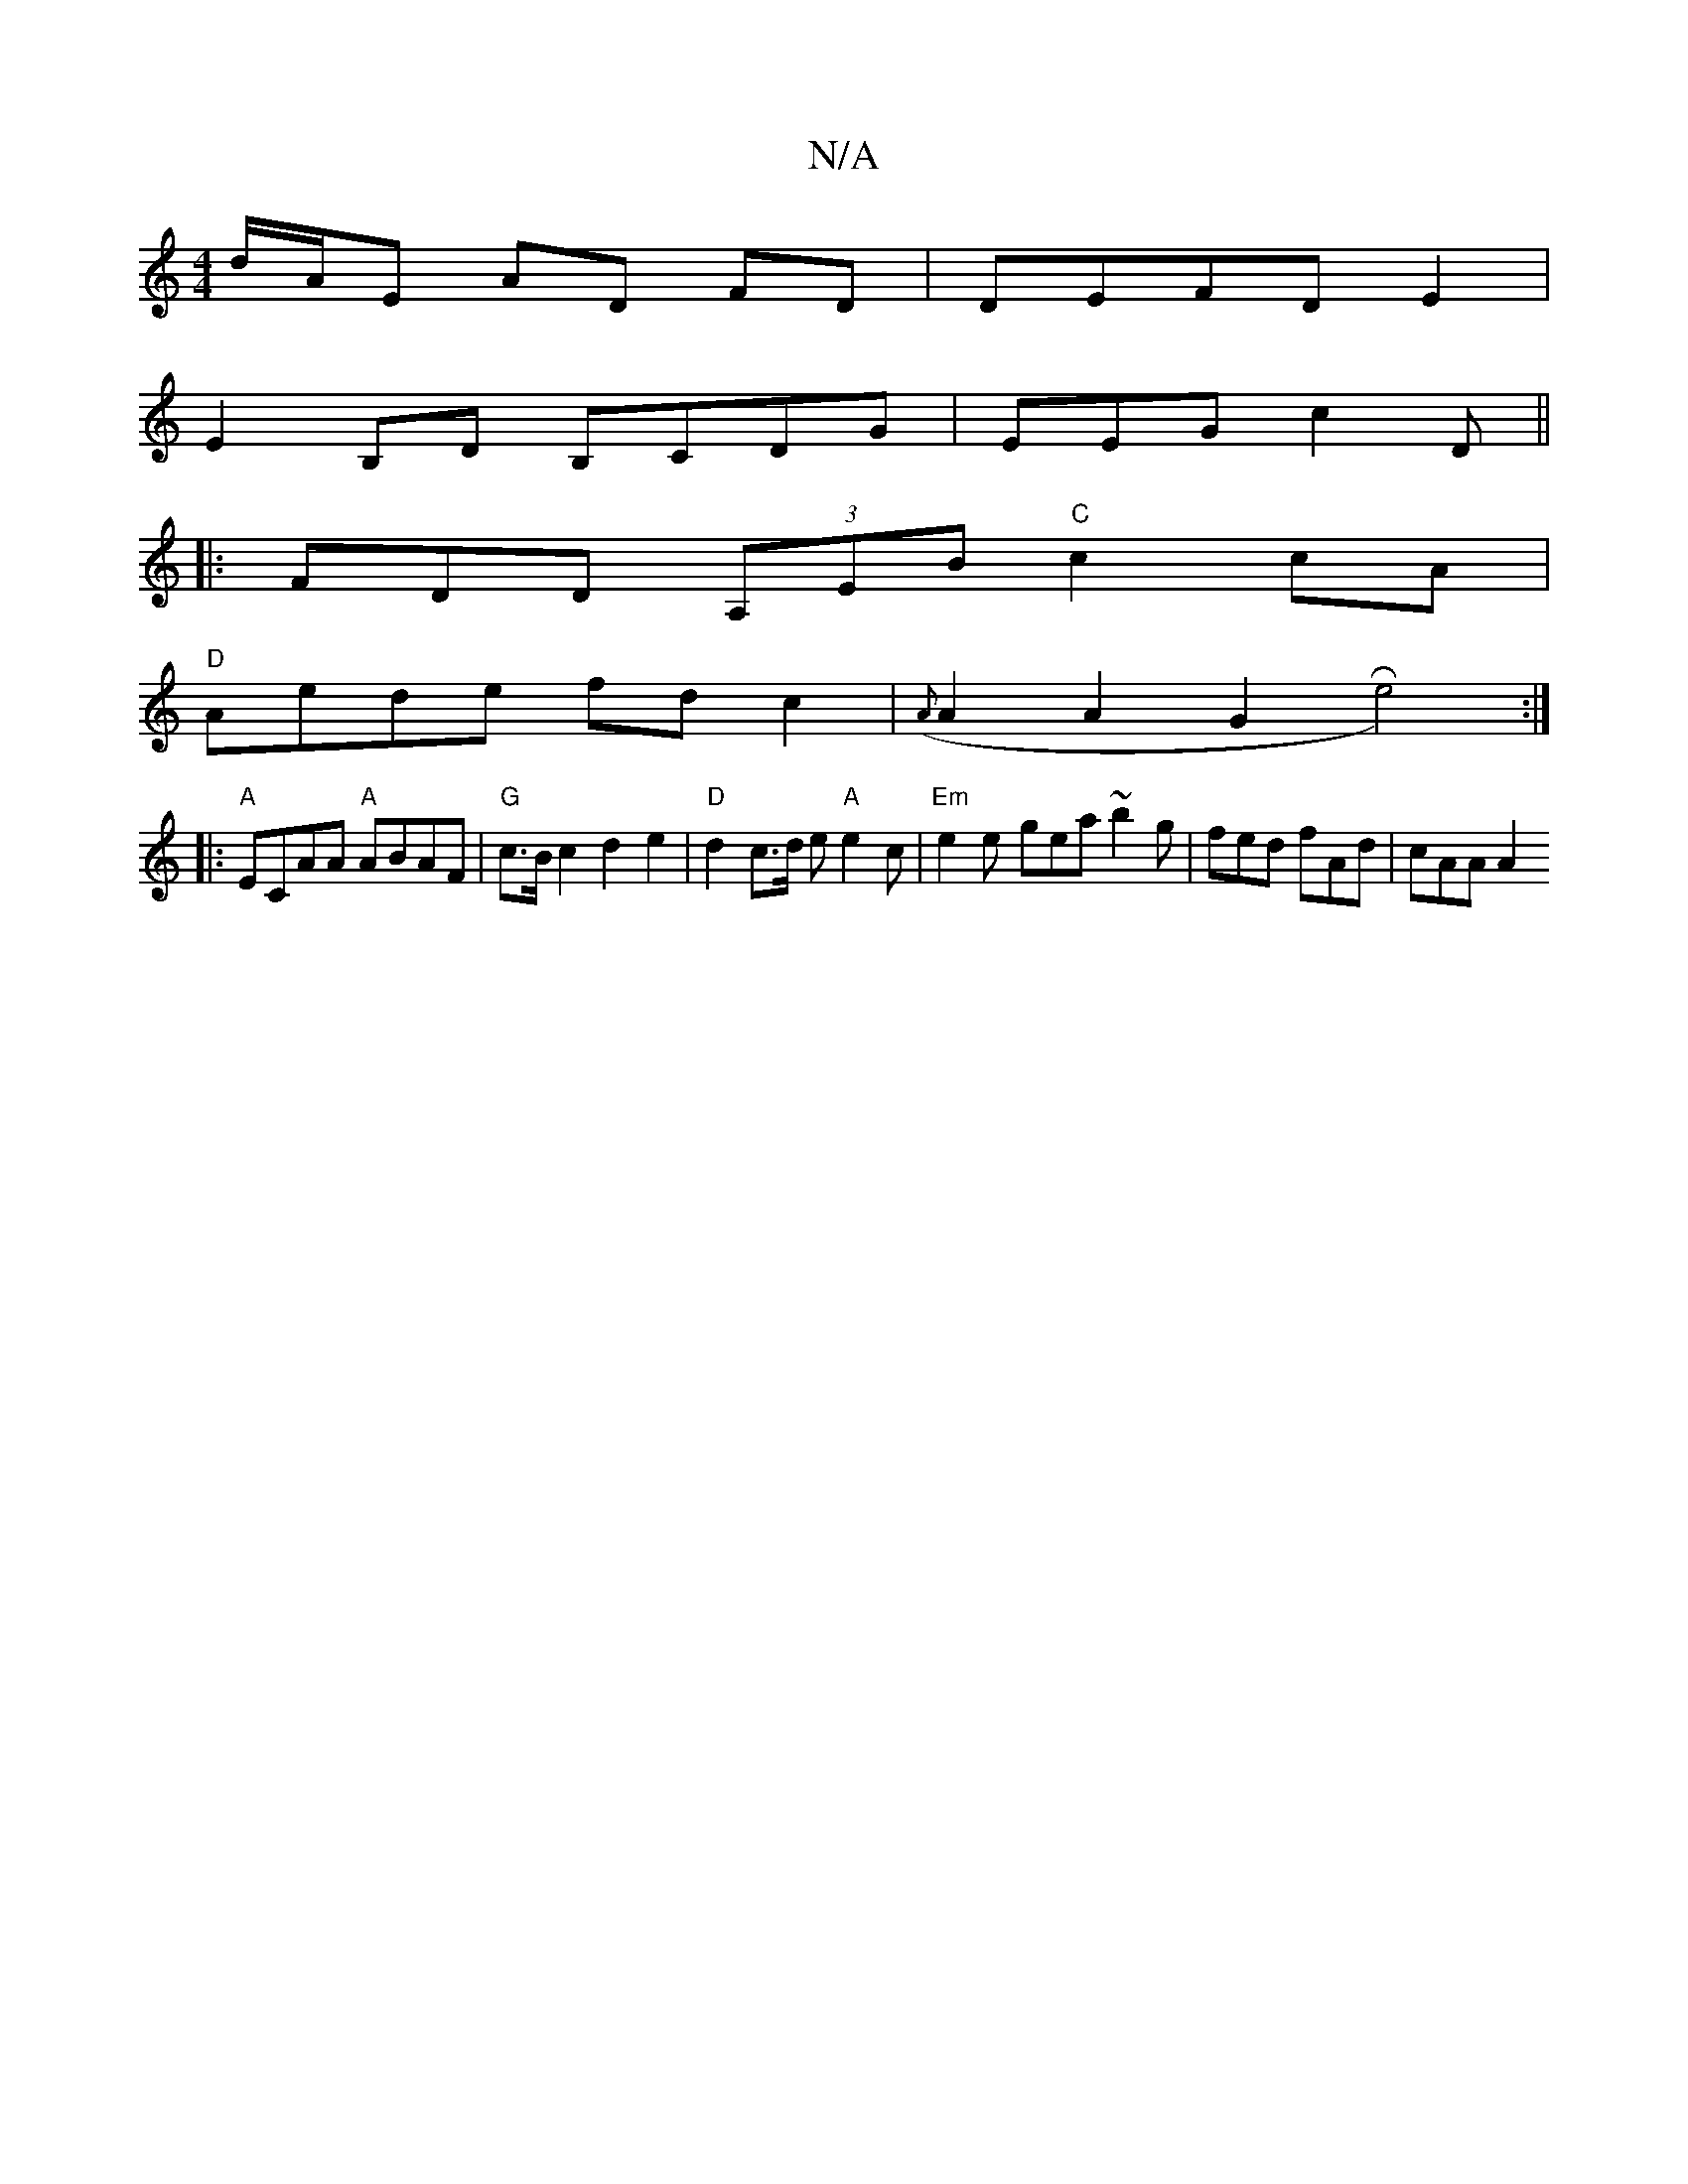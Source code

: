 X:1
T:N/A
M:4/4
R:N/A
K:Cmajor
2 d/A/E AD FD|DEFD E2|
E2 B,D B,CDG-|EEG c2D||
|: FDD (3A,EB "C"c2 cA|
"D" Aede fd c2 | ({A}A2A2 G2 Re4) :|
|:"A"ECAA "A"ABAF | "G"c>Bc2 d2 e2 |"D"d2 c>d e"A"e2c | "Em"e2e- gea ~b2g | fed fAd | cAA A2